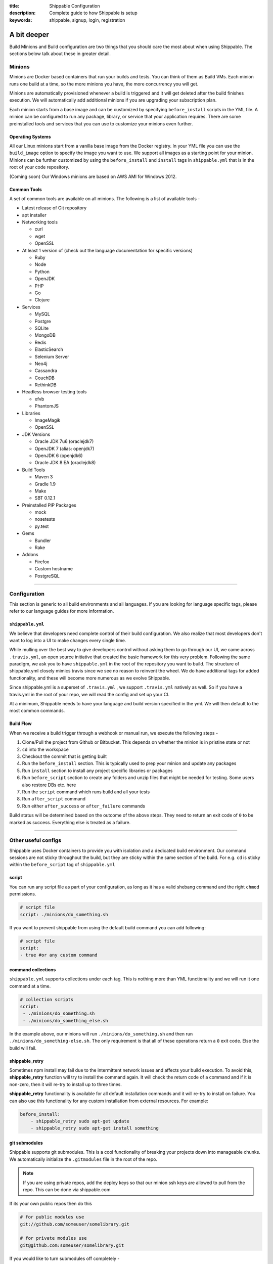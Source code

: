 :title: Shippable Configuration
:description: Complete guide to how Shippable is setup
:keywords: shippable, signup, login, registration
	
.. _setup:

A bit deeper
============

Build Minions and Build configuration are two things that you should care the most about when using Shippable. The sections below talk about these in greater detail.


**Minions**
-----------

Minions are Docker based containers that run your builds and tests. You can think of them as Build VMs. Each minion runs one build at a time, so the more minions you have, the more concurrency you will get.  

Minions are automatically provisioned whenever a build is triggered and it will get deleted after the build finishes execution. We will automatically add additional minions if you are upgrading your subscription plan.

Each minion starts from a base image and can be customized by specifying ``before_install`` scripts in the YML file. A minion can be configured to run any package, library, or service that your application requires. There are some preinstalled tools and services that you can use to customize your minions even further. 

Operating Systems
.................

All our Linux minions start from a vanilla base image from the Docker registry. In your YML file you can use the ``build_image`` option to specify the image you want to use. We support all images as a starting point for your minion. Minions can be further customized by using the ``before_install`` and ``install`` tags in ``shippable.yml`` that is in the root of your code repository.

(Coming soon) Our Windows minions are based on AWS AMI for Windows 2012.



Common Tools
............

A set of common tools are available on all minions. The following is a list of available tools -

- Latest release of Git repository
- apt installer
- Networking tools  
  
  - curl
  - wget
  - OpenSSL

- At least 1 version of (check out the language documentation for specific versions)
  
  - Ruby
  - Node
  - Python 
  - OpenJDK
  - PHP
  - Go
  - Clojure

- Services
  
  - MySQL
  - Postgre
  - SQLite
  - MongoDB
  - Redis
  - ElasticSearch
  - Selenium Server
  - Neo4j
  - Cassandra
  - CouchDB
  - RethinkDB

- Headless browser testing tools

  - xfvb
  - PhantomJS

- Libraries

  - ImageMagik
  - OpenSSL

- JDK Versions

  - Oracle JDK 7u6 (oraclejdk7)
  - OpenJDK 7 (alias: openjdk7)
  - OpenJDK 6 (openjdk6)
  - Oracle JDK 8 EA (oraclejdk8)

- Build Tools

  - Maven 3
  - Gradle 1.9
  - Make
  - SBT 0.12.1

- Preinstalled PIP Packages

  - mock
  - nosetests
  - py.test

- Gems

  - Bundler
  - Rake
 
- Addons
  
  - Firefox
  - Custom hostname
  - PostgreSQL

----------

**Configuration**
------------------

This section is generic to all build environments and all languages. If you are looking for language specific tags, please refer to our language guides for more information.

``shippable.yml``
.................

We believe that developers need complete control of their build configuration. We also realize that most developers don't want to log into a UI to make changes every single time. 

While mulling over the best way to give developers control without asking them to go through our UI, we came across ``.travis.yml``, an open source initiative that created the basic framework for this very problem. Following the same paradigm, we ask you to have ``shippable.yml`` in the root of the repository you want to build. The structure of shippable.yml closely mimics travis since we see no reason to reinvent the wheel. We do have additional tags for added functionality, and these will become more numerous as we evolve Shippable. 

Since shippable.yml is a superset of ``.travis.yml`` , we support ``.travis.yml`` natively as well. So if you have a travis.yml in the root of your repo, we will read the config and set up your CI.

At a minimum, Shippable needs to have your language and build version specified in the yml. We will then default to the most common commands.

Build Flow
..........

When we receive a build trigger through a webhook or manual run, we execute the following steps - 

1. Clone/Pull the project from Github or Bitbucket. This depends on whether the minion is in pristine state or not
2. ``cd`` into the workspace
3. Checkout the commit that is getting built
4. Run the ``before_install`` section. This is typically used to prep your minion and update any packages
5. Run ``install`` section to install any project specific libraries or packages
6. Run ``before_script`` section to create any folders and unzip files that might be needed for testing. Some users also restore DBs etc. here
7. Run the ``script`` command which runs build and all your tests
8. Run ``after_script`` command
9. Run either ``after_success`` or ``after_failure`` commands


Build status will be determined based on the outcome of the above steps. They need to return an exit code of ``0`` to be marked as success. Everything else is treated as a failure.


----------

**Other useful configs**
------------------------

Shippable uses Docker containers to provide you with isolation and a dedicated build environment. Our command sessions are not sticky throughout the build, but they are sticky within the same section of the build. For e.g. ``cd`` is sticky within the ``before_script`` tag of ``shippable.yml``

script
......
You can run any script file as part of your configuration, as long as it has a valid shebang command and the right ``chmod`` permissions. 

.. code-block:: python
        
        # script file 
        script: ./minions/do_something.sh 


If you want to prevent shippable from using the default build command you can add following:

.. code-block:: python
        
        # script file 
        script: 
        - true #or any custom command


command collections
...................
``shippable.yml`` supports collections under each tag. This is nothing more than YML functionality and we will run it one command at a time.

.. code-block:: python
        
  # collection scripts 
  script: 
   - ./minions/do_something.sh 
   - ./minions/do_something_else.sh 

In the example above, our minions will run ``./minions/do_something.sh`` and then run ``./minions/do_something-else.sh``. The only requirement is that all of these operations return a ``0`` exit code. Else the build will fail.


shippable_retry
.................

Sometimes npm install may fail due to the intermittent network issues and affects your build execution. To avoid this, **shippable_retry** function will try to install the command again. It will check the return code of a command and if it is non-zero, then it will re-try to install up to three times.

**shippable_retry** functionality is available for all default installation commands and it will re-try to install on failure. You can also use this functionality for any custom installation from external resources. For example:

.. code-block:: python
  
    before_install:
        - shippable_retry sudo apt-get update
        - shippable_retry sudo apt-get install something




git submodules
..............
Shippable supports git submodules. This is a cool functionality of breaking your projects down into manageable chunks. We automatically initialize the ``.gitmodules`` file in the root of the repo. 

.. note::

  If you are using private repos, add the deploy keys so that our minion ssh keys are allowed to pull from the repo. This can be done via shippable.com

If its your own public repos then do this

.. code-block:: python
        
  # for public modules use
  git://github.com/someuser/somelibrary.git

  # for private modules use
  git@github.com:someuser/somelibrary.git

If you would like to turn submodules off completely -

.. code-block:: python
        
  # for public modules use
  git:
   submodules: false


  
common environment variables
.............................

The following environment variables are available for every build. You can use these in your scripts if required -

- BRANCH : Name of branch being built

- BASE_BRANCH : Name of the target branch into which the pull request changes will be merged 

- BUILD_NUMBER : Build number for current build

- BUILD_URL : Direct URL link to the build output

- CI : true

- CONTINUOUS_INTEGRATION : true  

- COMMIT : Commit id that is being built and tested

- COMPARE_URL : A link to GitHub/BitBucket's comparision view for the push
 
- DEBIAN_FRONTEND : noninteractive

- HEAD_BRANCH: Name of the most recently committed branch

- JOB_ID : id of job in Shippable

- LANG : en_US.UTF-8

- LAST_SUCCESSFUL_BUILD_TIMESTAMP : Timestamp of the last successful build in seconds. This will be set to **false** for the first build or for the build with no prior successful builds 

- LC_ALL : en_US.UTF-8

- LC_CTYPE : en_US.UTF-8

- MERB_ENV : test

- PATH : $HOME/bin:$PATH

- PULL_REQUEST : Pull request number if the job is a pull request. If not, this will be set to **false**

- RACK_ENV : test

- RAILS_ENV : test

- REPO_NAME : Name of the repository currently being built

- REPOSITORY_URL : URL of your Github or Bitbucket repository

- SERVICE_SKIP : false

- SHIPPABLE : true

- SHIPPABLE_ARCHIVE : true

- SHIPPABLE_BUILD_ID : id of build in Shippable 

- SHIPPABLE_MYSQL_BINARY : "/usr/bin/mysqld_safe"

- SHIPPABLE_MYSQL_CMD : "$SHIPPABLE_MYSQL_BINARY"

- SHIPPABLE_POSTGRES_VERSION : "9.2"

- SHIPPABLE_POSTGRES_BINARY : "/usr/lib/postgresql/$SHIPPABLE_POSTGRES_VERSION/bin/postgres" 

- SHIPPABLE_POSTGRES_CMD : "sudo -u postgres $SHIPPABLE_POSTGRES_BINARY -c \"config_file=/etc/postgresql/$SHIPPABLE_POSTGRES_VERSION/main/postgresql.conf\""

- SHIPPABLE_VE_DIR : "$HOME/build_ve/python/2.7"

- USER : shippable


user specified environment variables
.....................................

You can set your own environment variables in the yml. Every statement of this command will trigger a separate build with that specific version of the environment variables. 

.. code-block:: python
        
  # environment variable
  env:
   - FOO=foo BAR=bar
   - FOO=bar BAR=foo


.. note::

  Env variables can create an exponential number of builds when combined with ``jdk`` & ``rvm , node_js etc.`` i.e. it is multiplicative

In this setting **4 individual builds** are triggered in a build group

.. code-block:: python
        
  # npm builds
  node_js:
    - 0.10.24
    - 0.8.14
  env:
    - FOO=foo BAR=bar
    - FOO=bar BAR=foo

.. _secure_env_variables:

Secure environment variables
.............................

Shippable allows you to encrypt the environment variable definitions and keep your configurations private using **secure** tag. Go to the org dashboard  or individual dasboard page from where you have enabled your project and click on **ENCRYPT ENV VARIABLE** button on the top right corner of the page. Enter the env variable and its value in the text box as shown below. 

.. code-block:: python

    name=abc

Click on the encrypt button and copy the encrypted output string and add it to your yml file as shown below:


.. code-block:: python
   
   env:
     secure: <encrypted output>


To encrypt multiple environment variables and use them as part of a single build, enter the environment variable definitions in the text box as shown below 

.. code-block:: python

  name1="abc" name2="xyz"    

This will give you a single encrypted output that you can embed in your yml file.


You can also combine encrypted output and clear text environments using **global** tag. 

.. code-block:: python
 
   env:
     global:
       - FOO="bar"
       - secure: <encrypted output>


To encrypt multiple environment variables separately, configure your yml file as shown below: 

.. code-block:: python
  
  env:
    global:
      #encrypted output of first env variable
      - secure: <encrypted output> 
      #encrypted output of second env variable
      - secure: <encrypted output>
    matrix:
      #encrypted output of third env variable
      - secure: <encrypted output>

.. note::

   Due to the security risk of exposing your secure variables, we do not decrypt secure variables for pull request from the forks of public projects. Secure variable decryption is limited to the pull request triggered from the branches on the same repository. And the decrypted secured variables are also not displayed in the script tab for security reasons. 	



include & exclude branches
..........................

You can build specific branches or exclude them if needed. 

.. code-block:: python

  # exclude
  branches:
    except:
      - test1
      - experiment2

  # include
  branches:
    only:
      - stage
      - prod


build matrix
............

This is another powerful feature that Shippable has to offer. You can trigger multiple different test passes for a single code push. You might want to test against different versions of ruby, or different aspect ratios for your Selenium tests or best yet, just different jdk versions. You can do it all with Shippable's matrix build mechanism.

.. code-block:: python

  rvm:
    - 1.8.7 # (current default)
    - 1.9.2
    - 1.9.3
    - rbx
    - jruby
    - ruby-head
    - ree
  gemfile:
    - gemfiles/Gemfile.rails-2.3.x
    - gemfiles/Gemfile.rails-3.0.x
    - gemfiles/Gemfile.rails-3.1.x
    - gemfiles/Gemfile.rails-edge
  env:
    - ISOLATED=true
    - ISOLATED=false

The above example will fire 36 different builds for each push. Whoa! Need more minions?
 

**exclude**

It is also possible to exclude a specific version using exclude tag. Configure your yml file as shown below to exclude a specific version.

.. code-block:: python

   matrix:
     exclude:
       - rvm: 1.9.2
        


**include**

You can also configure your yml file to include entries into the matrix with include tag.

.. code-block:: python

   matrix:
     include:
       - rvm: 2.0.0
         gemfile: gemfiles/Gemfile.rails-3.0.x
         env: ISOLATED=false


**allow-failures**

Allowed failures are items in your build matrix that are allowed to fail without causing the entire build to be shown as failed. You can define allowed failures in the build matrix as follows:

.. code-block:: python

  matrix:
    allow_failures:
      - rvm: 1.9.3



----------

**Services**
-----------------
Shippable offers a host of pre-installed services to make it easy to run your builds. In addition to these you can install other services also by using the ``install`` tag of ``shippable.yml``. 

All the services are turned off by default and can be turned on by using the ``services:`` tag.

MongoDB
.......

.. code-block:: bash
  
  # Mongo binds to 127.0.0.1 by default
  services:
   - mongodb

Sample PHP code using `mongodb <https://github.com/shippableSamples/sample_php_mongo>`_ .


MySQL
.....

.. code-block:: bash
  
  # MySQL binds to 127.0.0.1 by default and is started on boot. Default username is shippable with no password
  # Create a DB as part of before script to use it

  before_script:
      - mysql -e 'create database myapp_test;'
                                 
Sample javascript code using `mysql <https://github.com/shippableSamples/sample_node_mysql>`_.


SQLite3
.......

SQLite is a software library that implements a self-contained, serverless, zero-configuration, transactional SQL database engine. So you can use SQLite, if you do not want to test your code behaviour with other databases.

Sample python code using `SQLite <https://github.com/shippableSamples/sample_python_sqllite>`_.


Elastic Search
..............

.. code-block:: bash

  # elastic search is on default port 9200
  services:
      - elasticsearch

Sample python code using `Elastic Search <https://github.com/shippableSamples/sample_python_elasticsearch>`_.

Memcached
..........

.. code-block:: bash

  # memcached runs on default port 11211
  services:
      - memcached

Sample python code using `Memcached <https://github.com/shippableSamples/sample_python_memcache>`_ .


Redis
.....

.. code-block:: bash

  # redis runs on default port 6379
  services:
      - redis


Sample python code using `Redis <https://github.com/shippableSamples/sample_python_redis>`_.


Neo4j
.....

.. code-block:: bash
 
 #neo4j runs on default port 7474
 services:
  - neo4j

Sample javascript code using `Neo4j <https://github.com/shippableSamples/sample_node_neo4j>`_ .

Cassandra
..........

.. code-block:: bash
 
 # cassandra binds to the default localhost 127.0.0.1 and is not started on boot. 
 services:
   - cassandra

Sample ruby code using `Cassandra <https://github.com/shippableSamples/sample_ruby_cassandra>`_ .

CouchDB
.........

.. code-block:: bash

 # couchdb binds to the default localhost 127.0.0.1 and runs on default port 5984. It is not started on boot.
 services:
   - couchdb

Sample ruby code using `CouchDB <https://github.com/shippableSamples/sample-ruby-couchdb>`_ .

RethinkDB
...........

.. code-block:: bash

 # rethinkdb binds to the default localhost 127.0.0.1 and is not started on boot.
 services:
   - rethinkdb

Sample javascript code using `RethinkDB <https://github.com/shippableSamples/sample-node-rethinkdb>`_.
 
RabbitMQ
.........

.. code-block:: bash

  # rabbitmq binds to 127.0.0.1 and is not started on boot. Default vhost "/", username "guest" and password "guest" can be used.
  services:
    - rabbitmq

Sample python code using `RabbitMQ <https://github.com/shippableSamples/sample_python_rabbitmq>`_ .


--------

**Addons**
----------

firefox
..........

We support different firefox versions like "18.0", "19.0", "20.0", "21.0", "22.0", "23.0", "24.0", "25.0", "26.0", "27.0", "28.0", "29.0". To select a specific firefox version, add the following to your shippable.yml file.

.. code-block:: python

	addons:
  	   firefox: "21.0"

custom host name
..................

You can also set up custom hostnames using the **hosts** addons. To set up the hostnames in /etc/hosts file, add the following to your shippable.yml file.
   
.. code-block:: python

        addons:
           hosts: 
    	    - google.com
            - asdf.com

PostgreSQL
...........

.. code-block:: bash

  # Postgre binds to 127.0.0.1 by default and is started on boot. Default username is "postgres" with no password
  # Create a DB as part of before script to use it

  before_script:
    - psql -c 'create database myapp_test;' -U postgres

Sample java code using `PostgreSQL <https://github.com/shippableSamples/sample_java_postgres>`_.

We support PostgreSQL 9.1, 9.2 and 9.3 versions and by default, version 9.2 is installed on our minions. Configure your yml file using **PostgreSQL** addons to select different versions. Add the following to your yml file to select the version 9.3.


.. code-block:: python

          addons:
           postgresql : "9.3"
  
PostGIS 2.1 packages are pre-installed in our minions along with the PostgreSQL versions 9.1, 9.2 and 9.3.


Selenium
...........


Selenium is not started on boot. You will have to enable it using **services** tag and start xvfb (X Virtual Framebuffer) on display port 99.0, so that all your test suites will run on the server without a display. Configure your yml file as shown below to start selenium server on firefox.

.. code-block:: bash
   
     addons:
       firefox: "23.0"

     services:
       - selenium

     before_script:
       - "export DISPLAY=:99.0"
       - "/etc/init.d/xvfb start"
     
Selenium **2.40** is started by default. You can also select a different version of selenium using **addons** tag. The following versions are supported:
 
- 2.39
- 2.40
- 2.41
- 2.42
- 2.43
- 2.44 

Choose the required version and add it to your shippable.yml file as shown below  

.. code-block:: bash

          addons:
            selenium: "2.43"

This will download the required version. You will have to include **services** tag in your yml file to start the selenium server using the downloaded version. Configure your yml file as shown below to start selenium server **2.43** on firefox.
      
.. code-block:: bash
 
    #specify required selenium and firefox version
    addons:
      selenium: "2.43"
      firefox: "27.0"
     
    #start the selenium server  
    services:
      - selenium

    before_script:
      - "export DISPLAY=:99.0"
      - "/etc/init.d/xvfb start"
  


Sample javascript code using `Selenium <https://github.com/shippableSamples/sample_node_selenium>`_ .



----------

**Test and Code Coverage visualization**
----------------------------------------
Test results
............
To set up test result visualization for a repository.

* Output test results to shippable/testresults folder. 
* Make sure test results are in junit format.

For example, here is the .yml file for a Python repo -

.. code-block:: bash

  before_script: mkdir -p shippable/testresults
  script:
    - nosetests python/sample.py --with-xunit --xunit-file=shippable/testresults/nosetests.xml

Examples for other languages can be found in our :ref:`Code Samples <samplesref>` .

Code coverage
.............
To set up code coverage result visualization for a repository.

* Output code coverage output to shippable/codecoverage folder. 
* Make sure code coverage output is in cobertura xml format.

For example, here is the .yml file for a Python repo -

.. code-block:: bash

  before_script: mkdir -p shippable/codecoverage
  script:
    - coverage run --branch python/sample.py
    - coverage xml -o shippable/codecoverage/coverage.xml python/sample.py

Examples for other languages can be found in our :ref:`Code Samples <samplesref>`.


-------------

**Notifications**
-----------------
Shippable can notify you about the status of your build. If you want to get notified about the build status (success, failure or unstable), you need to follow the rules below to configure your yml file. Shippable will send the consolidated build reports in individual emails for matrix build projects. If there are any changes in the build status, then we will send email notification to the last committer by default.


Email notification
..................


You can configure the email notification by specifying the recipients id in ``shippable.yml`` file.

.. code-block:: bash

  notifications:
      email:
          - exampleone@org.com
          - exampletwo@org.com


You can also specify when you want to get notified using change|always|never. Change means you want to be notified only when the build status changes on the given branch. Always and never mean you want to be notified always or never respectively.


.. code-block:: bash
 
  notifications:
       email:
           recipients:
               - exampleone@org.com
               - exampletwo@org.com
           on_success: change
           on_failure: always


If you do not want to get notified, you can configure email notifications to false.

.. code-block:: bash

  notifications:
     email: false


----------

**Pull Request**
------------------


Shippable will integrate with github to show your pull request status on CI. Whenever a pull request is opened for your repo, we will run the build for the respective pull request and notify you about the status. You can decide whether to merge the request or not, based on the status shown. If you accept the pull request, Shippable will run one more build for the merged repo and will send email notifications for the merged repo.
To rerun a pull request build, go to your project's page -> Pull Request tab and then click on the **Build this Pull Request** button.
 
--------

**Permissions**
------------------

We will automatically add your collaborators when you login to shippable and it will be updated in the user-interface. Go to the project's page and click on the **Permissions** button on the right side of the page to view your collaborators. 


There are two types of roles that users can have -

**Owner :** 
Owner is the highest role. This role permits users to create, run and delete a project. 


**Collaborator :** 
Collaborator can run or manage projects that are already setup. They have full visibility into the project and can trigger the build.



--------

**Build Termination**
-----------------------

Build will be forcefully terminated in the following scenarios:

* If a command hangs for a long time or there hasn't been any log output   
* If the build is still executing after 60 minutes 

and the status of the build will be updated as **timeout**.

.. note::
  
     Build termination time depends on the pricing plan. If it is a **Startup** plan, then the build will be terminated after 90 minutes. 	
 


 
--------

**Skipping a build**
-----------------------

Any changes to your source code will trigger a build automatically on Shippable. So if you do not want to run build for a particular commit, then add **[ci skip]** or **[skip ci]** to your commit message. 

Our webhook processor will look for the string  **[ci skip]** or **[skip ci]** in the commit message and if it exists, then that particular webhook build will not be executed.

--------

**Using Shippable with Gitlab or other types of source control**
----------------------------------------------------------------

At the moment, Shippable supports repositories hosted either on GitHub or Bitbucket.
However, your development setup may involve using a different provider or even hosting the repository server on your own.
In both cases, the easiest way to make your code available to Shippable is to set up a mirror of your repository with either of the supported services. 

As `GitLab <https://about.gitlab.com/>`_ is a very popular choice among organizations managing their own repositories,
the instructions below outline how to set up a mirror of a repository hosted on GitLab Community Edition 7.2.1.
Other self-hosted solutions can be integrated in a very similar manner, the only differences being the locations of the files.
If you experience any problems setting up a mirror using a different technology, please do not hesitate to reach out to us.
Please also note that this method can be applied to mirror repositories using different VCS than Git or Mercurial, if only an extension to push the changes to Git is available.
Hence, it allows using VCS of your choice (such as Perforce or SVN) with Shippable.

First step of setting up a mirror is to create a target repository on either GitHub or Bitbucket.
Please note that in the case of Bitbucket, you can create unlimited number of private repositories for free, granted that no more than 5 users will have access to them.
It makes it especially appealing to host mirrors then, as you only need to associate two users (the account you use with Shippable and an extra account for your repository server) with all the mirrors.

Please write down the Git url of your newly created mirror. For the sake of convenience, we will use the following urls throughout this guide:

* GitHub: ``git@github.com:Shippable/shippable-mirror-test.git``
* Bitbucket: ``git@bitbucket.org:Shippable/shippable-mirror-test.git``

Next, you need to grant write access for your repository server to the mirror.

Granting access to a GitHub mirror
..................................

In case of GitHub, it can be done by `adding a deployment key <https://developer.github.com/guides/managing-deploy-keys/#deploy-keys>`_ to the repository. 
GitHub requires the deployment keys to be unique, so we need to create a dedicated SSH key for every repository.

Switch to the ``git`` user on your GitLab server and create the key, using a filename that clearly associates the key with the repository.
Leave the passphrase empty:

.. code-block:: bash

  # su - git
  $ bash
  $ pwd
  /var/opt/gitlab
  $ ssh-keygen -f .ssh/shippable-mirror_key

Next, take the contents of the ``.ssh/shippable-mirror_key.pub`` file and add it as a deploy key in the GitHub settings panel for your mirror repository.
To ensure that the right key gets picked when ``git`` establishes the connection with the mirror, we will add a special host entry in the SSH config.
Open ``/var/opt/gitlab/.ssh/config`` file (create it if it doesn't exist) with your favorite editor and add the following section:

.. code-block:: bash

  Host shippable-mirror
  IdentityFile /var/opt/gitlab/.ssh/shippable-mirror_key
  HostName github.com  
  User git

Now, connecting to ``shippable-mirror`` host (replace this alias with your repository name) will result in establishing a connection with ``github.com`` as user ``git``,
but using our dedicated deployment key. Test it by issuing the following command (still as ``git`` user on your GitLab server):

.. code-block:: bash

  $ ssh shippable-mirror
  Warning: Permanently added the RSA host key for IP address '192.30.252.129' to the list of known hosts.
  PTY allocation request failed on channel 0
  Hi Shippable/shippable-mirror-test! You've successfully authenticated, but GitHub does not provide shell access.
  Connection to github.com closed.

If you see a message like this above, you have successfully set the deployment key up.

Granting access to a Bitbucket mirror
.....................................

In case of Bitbucket, you need to create an SSH key and associate it with a user account.
As it is not advisable to deploy to a remote server the key that grants access to your private account,
we recommended creating a separate user on Bitbucket.org for authenticating your GitLab server.

You can create one key for ``git`` user on your GitLab server and use it for all the services, but for security reasons you may create
a separate key for Bitbucket.  Switch to the ``git`` user on your GitLab server and create the key, leaving the passphrase empty:

.. code-block:: bash

  # su - git
  $ bash
  $ pwd
  /var/opt/gitlab
  $ ssh-keygen -f .ssh/bitbucket_key

Next, take the contents of the ``.ssh/bitbucket_key.pub`` file and 
`add the key for it in the account management panel <https://confluence.atlassian.com/display/BITBUCKET/Add+an+SSH+key+to+an+account>`_.
To ensure that the right key gets picked when ``git`` establishes the connection with the mirror, we will add a special host entry in the SSH config.
Open ``/var/opt/gitlab/.ssh/config`` file (create it if it doesn't exist) with your favorite editor and add the following section:

.. code-block:: bash

  Host bitbucket
  IdentityFile /var/opt/gitlab/.ssh/bitbucket_key
  HostName bitbucket.org
  User git

Now, connecting to ``bitbucket`` host will result in establishing a connection with ``bitbucket.org`` as user ``git``,
but using our dedicated deployment key. Test it by issuing the following command (still as ``git`` user on your GitLab server):

.. code-block:: bash

  $ ssh bitbucket
  Warning: Permanently added the RSA host key for IP address '131.103.20.168' to the list of known hosts.
  PTY allocation request failed on channel 0
  logged in as Shippable.

  You can use git or hg to connect to Bitbucket. Shell access is disabled.
  Connection to bitbucket.org closed.

If you see a message like this above, you have successfully set the deployment key up.

Setting a git hook
..................

The next step is to add mirror as a remote to the repository on your GitLab server.
Still as ``git`` user, go to the directory that contains the repository and issue the following command:

.. code-block:: bash

  $ cd /var/opt/gitlab/git-data/repositories/<GitLab namespace for the repo>/<repo name>.git
  # for GitHub
  $ git remote add mirror --mirror=push shippable-mirror:Shippable/shippable-mirror-test.git
  # for Bitbucket 
  $ git remote add mirror --mirror=push bitbucket:Shippable/shippable-mirror-test.git        

Next, add the ``post-receive`` hook in the same directory (you can read more about ``git`` hooks `here <http://git-scm.com/docs/githooks.html>`_).

.. code-block:: bash

  $ echo "exec git push --quiet mirror &" >> hooks/post-receive
  $ chmod 755 hooks/post-receive

You are now all set! After you push new changes to the GitLab, they whole repository will be automatically mirrored to either GitHub or Bitbucket.
If any errors occur, they should be visible in the output of your local ``git push`` command.

Mirroring Mercurial repository
..............................

At the very moment, Shippable supports only Git repositories.
This will likely change in the near future, but in the meantime, the only way to use a Mercurial repository with Shippable is to set up a Git mirror.

A bridge between Mercurial and Git exists in form of `Hg-Git Mercurial plugin <http://hg-git.github.io/>`_.
This plugin needs to be installed on the machine from which pushes to Git repositories will be performed
(i.e. developer workstation or server that hosts Mercurial repository).

Installation of the plugin is simple:

1. Install the plugin package with ``easy_install hg-git`` or ``pip install hg-git``.
2. Add the plugin to ``.hgrc`` file (either ``~/.hgrc`` to enable the plugin globally or ``<repository>/.hg/hgrc`` to switch it on for individual repository):

.. code-block:: bash

  [extensions]
  hggit = 

Then, add the remote endpoint for the Git repository to the list of paths in the ``<repository>/.hg/hgrc`` file.
The url needs to have ``git+ssh`` protocol in order to be picked up by ``hg-git`` plugin. 

.. code-block:: bash

  [paths]
  default = ssh://hg@bitbucket.org/Shippable/hg-mirror-test
  git = git+ssh://git@bitbucket.org/Shippable/hg-mirror-test-git.git

Then, it should be possible to send the changesets to the Git repository with the following command
(see the sections above for details how to configure SSH authentication for GitHub and Bitbucket):

.. code-block:: bash

  $ hg push git
  pushing to git+ssh://git@bitbucket.org/Shippable/hg-mirror-test-git.git
  ["git-receive-pack '/Shippable/hg-mirror-test-git.git'"]
  searching for changes
  adding objects
  added 1 commits with 1 trees and 0 blobs
  adding reference refs/heads/master

Next, we can create Mercurial hooks to perform the push automatically.
For example, when configuring the mirror on Mercurial repository server, the best idea is to use
``changegroup`` hook that gets invoked after every group of changesets that arrive at the repository.

Add the following section to ``<repository>/.hg/hgrc`` file:

.. code-block:: bash

  [hooks]
  changegroup = hg bookmark -f -r tip master && hg push -r tip git

The first command in the snippet above moves the ``master`` bookmark that
is used by ``hg-git`` to track the remote ``master`` branch from the Git repository.

There are a few caveats related to branch handling differences between Mercurial and Git.
Git branches are most akin to Mercurial bookmarks and ``hg-git`` handles them this way.
No good equivalent of Mercurial branches exist in Git, so these will not be synchronized to the Git repository,
unless an extra bookmark is created to track the branch. Please refer to ``hg-git`` documentation for more details.

One particular problem connected to this issue is that Mercurial bookmarks are bound to the local repository and
are not pushed. This means that the bookmarks are invisible to 'central' repository that has the hook in place (and sends the changes to Git).
The only solution here is to clone (i.e. fork) Mercurial repositories and keep separate Git mirrors for them, instead of creating branches.

---------

**Docker hub**
---------------

Shippable allows you to push the containers to docker registry after a successful build. To avail this option, you will have to enable the Docker hub from shippable account first. Follow the steps below to enable and push the container to docker registry.

1. Select the source code hosted account from the dashboard. It will redirect you to the selected account's dashboard page.
2. Click on the **Docker Hub** button on the top and then enter the docker hub credentials.
3. Configure your yml file as shown below to push the container.


.. code-block:: bash

    commit_container: username/sample_project


Here you should use the same user name that you used to sign up on docker hub with. 


-------

**Build Badge**
-------------------

Badges will display the status of your default branch. You can find the build badges on the project's page. Click on the **Badge** button and copy the markdown to your README file to display the status of most recent build on your Github or Bitbucket repo page.


--------

**Caching minions**
-------------------------

Shippable does not cache dependencies between builds. Each build will run on a fresh minion and as soon as the build finishes execution, minion will be deleted. However, we also understand that installing dependencies for each build will take more time and it affects your build speed . Hence we have a caching feature that helps you to cache dependencies between builds. Add the following line to your yml file to enable caching: 

.. code-block:: bash
  
     cache: true 

Before the build, we will check for the flag **cache: true** and if it exists, the minion will be cached after the build runs and the cached minion will be reused for further builds.  

You can use the **[reset_minion]** tag in commit message to reset the minion. We will clear all the cached dependencies and packages, when we see a [reset_minion] tag and your build will run on a fresh minion. Once this build finishes execution, we will cache the minion once again so that further builds can run using the cached minion.


---------

**Dedicated hosts**
------------------------

Shippable allows you to run builds using your own host machine. To use this feature, follow the steps mentioned `here <http://blog.shippable.com/dedicated-hosts->`_ and then update the **build_image** tag in your shippable.yml file with the path of your docker image. 

.. code-block:: python

   build_image: <docker_hub_username>/<image_name>

You can also specify docker run options like **privileged** and **network** in your yml file. The following network modes are supported:
 
- bridge - ( default) connect the container to the bridge 

- host - use the host's network stack inside the container 

Privileged is set to false by default. If you want to access all devices on the host, then you need to enable it using  **privileged: true** tag in your yml file. Configure your yml file as shown below to use host's network mode. 

.. code-block:: python

   build_image:
     name: <docker_hub_username>/<image_name>
     net: host
     privileged: true
  
 
